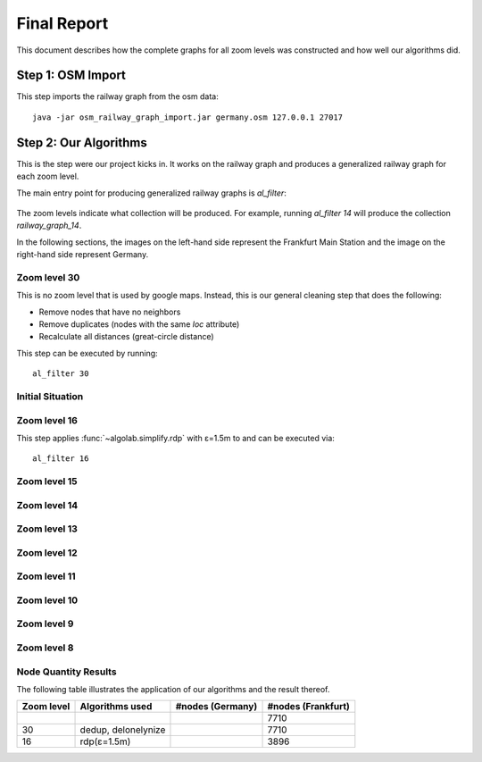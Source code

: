 .. _final_report:

============
Final Report
============

This document describes how the complete graphs for all zoom levels
was constructed and how well our algorithms did.

Step 1: OSM Import
==================

This step imports the railway graph from the osm data::

    java -jar osm_railway_graph_import.jar germany.osm 127.0.0.1 27017

Step 2: Our Algorithms
======================

This is the step were our project kicks in. It works on the railway
graph and produces a generalized railway graph for each zoom level.

The main entry point for producing generalized railway graphs is
`al_filter`:

  .. program-output:: al_filter --help

The zoom levels indicate what collection will be produced. For example,
running `al_filter 14` will produce the collection `railway_graph_14`.

In the following sections, the images on the left-hand side represent
the Frankfurt Main Station and the image on the right-hand side represent
Germany.

Zoom level 30
-------------

This is no zoom level that is used by google maps. Instead, this
is our general cleaning step that does the following:

- Remove nodes that have no neighbors

- Remove duplicates (nodes with the same `loc` attribute)

- Recalculate all distances (great-circle distance)

This step can be executed by running::

    al_filter 30

.. all images were produced using
   al_visualize_rg -s doc/img/step-x.png -t "Zoom Level x" \
                   --dpi 75 -c railway_graph_x

Initial Situation
-----------------

.. image:: img/step-initial.png


Zoom level 16
-------------

.. image:: img/step-16.png

This step applies :func:`~algolab.simplify.rdp` with
ε=1.5m to and can be executed via::

    al_filter 16

Zoom level 15
-------------

Zoom level 14
-------------

Zoom level 13
-------------

Zoom level 12
-------------

Zoom level 11
-------------

Zoom level 10
-------------

Zoom level 9
------------

Zoom level 8
------------

Node Quantity Results
---------------------

The following table illustrates the application of our algorithms
and the result thereof.

+------------+------------------------------+------------------+--------------------+
| Zoom level | Algorithms used              | #nodes (Germany) | #nodes (Frankfurt) |
+============+==============================+==================+====================+
|            |                              |                  | 7710               |
+------------+------------------------------+------------------+--------------------+
| 30         | dedup, delonelynize          |                  | 7710               |
+------------+------------------------------+------------------+--------------------+
| 16         | rdp(ε=1.5m)                  |                  | 3896               |
+------------+------------------------------+------------------+--------------------+
